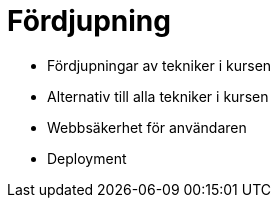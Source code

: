 = Fördjupning

* Fördjupningar av tekniker i kursen
* Alternativ till alla tekniker i kursen
* Webbsäkerhet för användaren
* Deployment